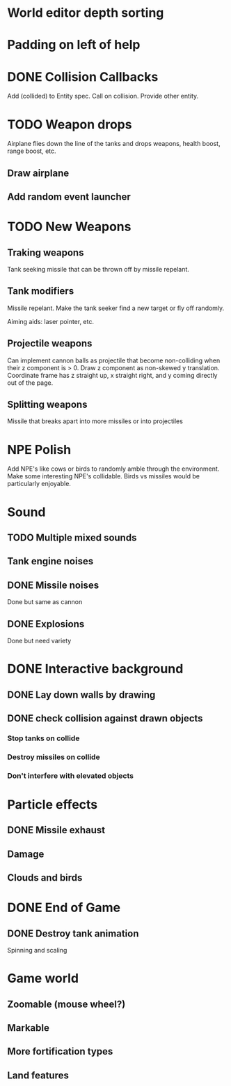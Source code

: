 
* World editor depth sorting
* Padding on left of help
* DONE Collision Callbacks

Add (collided) to Entity spec. Call on collision. Provide other entity.

* TODO Weapon drops

Airplane flies down the line of the tanks and drops weapons, health boost, range boost, etc.

** Draw airplane

** Add random event launcher

* TODO New Weapons
** Traking weapons

Tank seeking missile that can be thrown off by missile repelant.

** Tank modifiers

Missile repelant. Make the tank seeker find a new target or fly off randomly.

Aiming aids: laser pointer, etc.

** Projectile weapons
Can implement cannon balls as projectile that become non-colliding when their z component is > 0. Draw z component as non-skewed y translation. Coordinate frame has z straight up, x straight right, and y coming directly out of the page.


** Splitting weapons

Missile that breaks apart into more missiles or into projectiles

* NPE Polish

Add NPE's like cows or birds to randomly amble through the environment. Make some interesting NPE's collidable. Birds vs missiles would be particularly enjoyable.

* Sound
** TODO Multiple mixed sounds
** Tank engine noises
** DONE Missile noises
Done but same as cannon
** DONE Explosions
Done but need variety

* DONE Interactive background
** DONE Lay down walls by drawing
** DONE check collision against drawn objects
*** Stop tanks on collide
*** Destroy missiles on collide
*** Don't interfere with elevated objects

* Particle effects
** DONE Missile exhaust
** Damage
** Clouds and birds

* DONE End of Game
** DONE Destroy tank animation
Spinning and scaling

* Game world
** Zoomable (mouse wheel?)
** Markable
** More fortification types
** Land features
